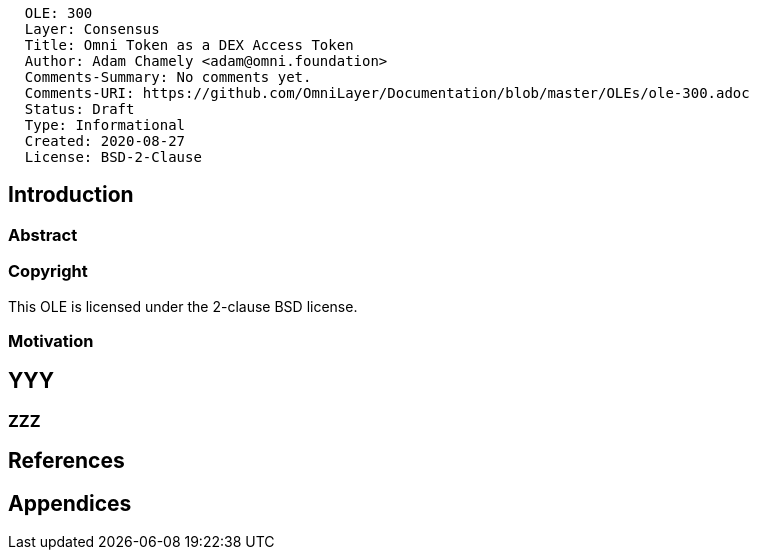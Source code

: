....
  OLE: 300
  Layer: Consensus
  Title: Omni Token as a DEX Access Token
  Author: Adam Chamely <adam@omni.foundation>
  Comments-Summary: No comments yet.
  Comments-URI: https://github.com/OmniLayer/Documentation/blob/master/OLEs/ole-300.adoc
  Status: Draft
  Type: Informational
  Created: 2020-08-27
  License: BSD-2-Clause
....

== Introduction

=== Abstract


=== Copyright

This OLE is licensed under the 2-clause BSD license.

=== Motivation

== YYY

=== ZZZ

== References

== Appendices

